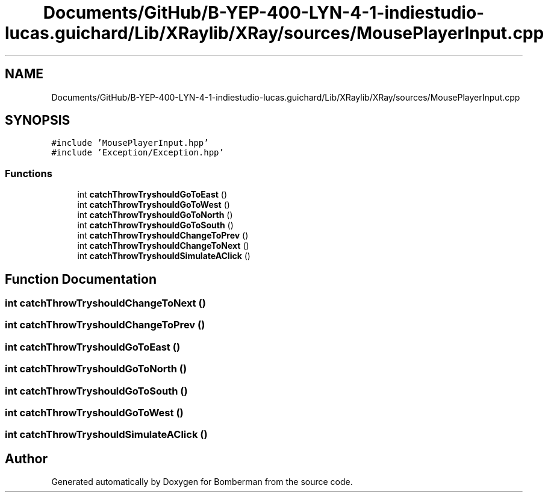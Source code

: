 .TH "Documents/GitHub/B-YEP-400-LYN-4-1-indiestudio-lucas.guichard/Lib/XRaylib/XRay/sources/MousePlayerInput.cpp" 3 "Mon Jun 21 2021" "Version 2.0" "Bomberman" \" -*- nroff -*-
.ad l
.nh
.SH NAME
Documents/GitHub/B-YEP-400-LYN-4-1-indiestudio-lucas.guichard/Lib/XRaylib/XRay/sources/MousePlayerInput.cpp
.SH SYNOPSIS
.br
.PP
\fC#include 'MousePlayerInput\&.hpp'\fP
.br
\fC#include 'Exception/Exception\&.hpp'\fP
.br

.SS "Functions"

.in +1c
.ti -1c
.RI "int \fBcatchThrowTryshouldGoToEast\fP ()"
.br
.ti -1c
.RI "int \fBcatchThrowTryshouldGoToWest\fP ()"
.br
.ti -1c
.RI "int \fBcatchThrowTryshouldGoToNorth\fP ()"
.br
.ti -1c
.RI "int \fBcatchThrowTryshouldGoToSouth\fP ()"
.br
.ti -1c
.RI "int \fBcatchThrowTryshouldChangeToPrev\fP ()"
.br
.ti -1c
.RI "int \fBcatchThrowTryshouldChangeToNext\fP ()"
.br
.ti -1c
.RI "int \fBcatchThrowTryshouldSimulateAClick\fP ()"
.br
.in -1c
.SH "Function Documentation"
.PP 
.SS "int catchThrowTryshouldChangeToNext ()"

.SS "int catchThrowTryshouldChangeToPrev ()"

.SS "int catchThrowTryshouldGoToEast ()"

.SS "int catchThrowTryshouldGoToNorth ()"

.SS "int catchThrowTryshouldGoToSouth ()"

.SS "int catchThrowTryshouldGoToWest ()"

.SS "int catchThrowTryshouldSimulateAClick ()"

.SH "Author"
.PP 
Generated automatically by Doxygen for Bomberman from the source code\&.
